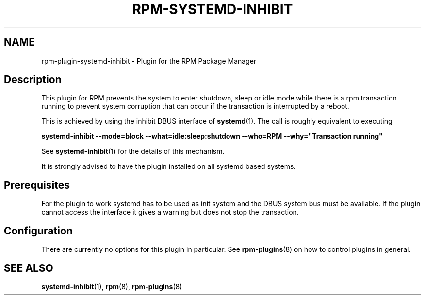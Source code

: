 .\" Automatically generated by Pandoc 3.1.11.1
.\"
.TH "RPM\-SYSTEMD\-INHIBIT" "8" "14 Apr 2016" "" ""
.SH NAME
rpm\-plugin\-systemd\-inhibit \- Plugin for the RPM Package Manager
.SH Description
This plugin for RPM prevents the system to enter shutdown, sleep or idle
mode while there is a rpm transaction running to prevent system
corruption that can occur if the transaction is interrupted by a reboot.
.PP
This is achieved by using the inhibit DBUS interface of
\f[B]systemd\f[R](1).
The call is roughly equivalent to executing
.PP
\f[B]systemd\-inhibit \-\-mode=block \-\-what=idle:sleep:shutdown
\-\-who=RPM \-\-why=\[dq]Transaction running\[dq]\f[R]
.PP
See \f[B]systemd\-inhibit\f[R](1) for the details of this mechanism.
.PP
It is strongly advised to have the plugin installed on all systemd based
systems.
.SH Prerequisites
For the plugin to work systemd has to be used as init system and the
DBUS system bus must be available.
If the plugin cannot access the interface it gives a warning but does
not stop the transaction.
.SH Configuration
There are currently no options for this plugin in particular.
See \f[B]rpm\-plugins\f[R](8) on how to control plugins in general.
.SH SEE ALSO
\f[B]systemd\-inhibit\f[R](1), \f[B]rpm\f[R](8),
\f[B]rpm\-plugins\f[R](8)
